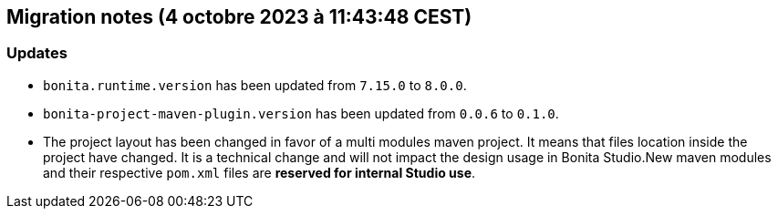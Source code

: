 == Migration notes (4 octobre 2023 à 11:43:48 CEST)

=== Updates

* `bonita.runtime.version` has been updated from `7.15.0` to `8.0.0`.
* `bonita-project-maven-plugin.version` has been updated from `0.0.6` to `0.1.0`.
* The project layout has been changed in favor of a multi modules maven project. It means that files location inside the project have changed.  It is a technical change and will not impact the design usage in Bonita Studio.New maven modules and their respective `pom.xml` files are *reserved for internal Studio use*.

